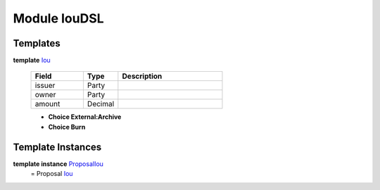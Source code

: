 .. _module-ioudsl-47944:

Module IouDSL
-------------

Templates
^^^^^^^^^

.. _type-ioudsl-iou-73876:

**template** `Iou <type-ioudsl-iou-73876_>`_

  .. list-table::
     :widths: 15 10 30
     :header-rows: 1
  
     * - Field
       - Type
       - Description
     * - issuer
       - Party
       - 
     * - owner
       - Party
       - 
     * - amount
       - Decimal
       - 
  
  + **Choice External:Archive**
    
  
  + **Choice Burn**
    

Template Instances
^^^^^^^^^^^^^^^^^^

.. _type-ioudsl-proposaliou-92778:

**template instance** `ProposalIou <type-ioudsl-proposaliou-92778_>`_
  = Proposal `Iou <type-ioudsl-iou-73876_>`_
